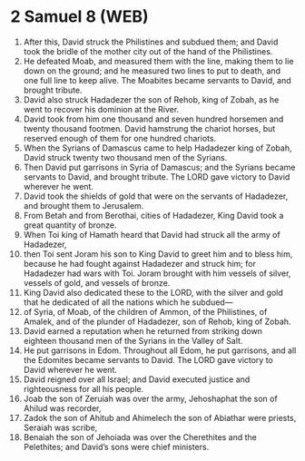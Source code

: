 * 2 Samuel 8 (WEB)
:PROPERTIES:
:ID: WEB/10-2SA08
:END:

1. After this, David struck the Philistines and subdued them; and David took the bridle of the mother city out of the hand of the Philistines.
2. He defeated Moab, and measured them with the line, making them to lie down on the ground; and he measured two lines to put to death, and one full line to keep alive. The Moabites became servants to David, and brought tribute.
3. David also struck Hadadezer the son of Rehob, king of Zobah, as he went to recover his dominion at the River.
4. David took from him one thousand and seven hundred horsemen and twenty thousand footmen. David hamstrung the chariot horses, but reserved enough of them for one hundred chariots.
5. When the Syrians of Damascus came to help Hadadezer king of Zobah, David struck twenty two thousand men of the Syrians.
6. Then David put garrisons in Syria of Damascus; and the Syrians became servants to David, and brought tribute. The LORD gave victory to David wherever he went.
7. David took the shields of gold that were on the servants of Hadadezer, and brought them to Jerusalem.
8. From Betah and from Berothai, cities of Hadadezer, King David took a great quantity of bronze.
9. When Toi king of Hamath heard that David had struck all the army of Hadadezer,
10. then Toi sent Joram his son to King David to greet him and to bless him, because he had fought against Hadadezer and struck him; for Hadadezer had wars with Toi. Joram brought with him vessels of silver, vessels of gold, and vessels of bronze.
11. King David also dedicated these to the LORD, with the silver and gold that he dedicated of all the nations which he subdued—
12. of Syria, of Moab, of the children of Ammon, of the Philistines, of Amalek, and of the plunder of Hadadezer, son of Rehob, king of Zobah.
13. David earned a reputation when he returned from striking down eighteen thousand men of the Syrians in the Valley of Salt.
14. He put garrisons in Edom. Throughout all Edom, he put garrisons, and all the Edomites became servants to David. The LORD gave victory to David wherever he went.
15. David reigned over all Israel; and David executed justice and righteousness for all his people.
16. Joab the son of Zeruiah was over the army, Jehoshaphat the son of Ahilud was recorder,
17. Zadok the son of Ahitub and Ahimelech the son of Abiathar were priests, Seraiah was scribe,
18. Benaiah the son of Jehoiada was over the Cherethites and the Pelethites; and David’s sons were chief ministers.
